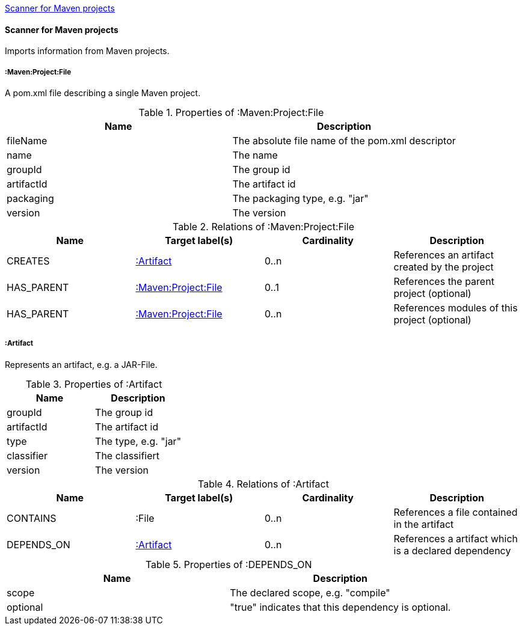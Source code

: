 <<MavenProjectScanner>>
[[MavenProjectScanner]]
==== Scanner for Maven projects
Imports information from Maven projects.

[[:Maven:Project]]
===== :Maven:Project:File
A pom.xml file describing a single Maven project.

.Properties of :Maven:Project:File
[options="header"]
|====
| Name       | Description
| fileName   | The absolute file name of the pom.xml descriptor
| name       | The name
| groupId    | The group id
| artifactId | The artifact id
| packaging  | The packaging type, e.g. "jar"
| version    | The version
|====

.Relations of :Maven:Project:File
[options="header"]
|====
| Name       | Target label(s)          | Cardinality | Description
| CREATES    | <<:Artifact>>            | 0..n        | References an artifact created by the project
| HAS_PARENT | <<:Maven:Project>>       | 0..1        | References the parent project (optional)
| HAS_PARENT | <<:Maven:Project>>       | 0..n        | References modules of this project (optional)
|====

[[:Artifact]]
===== :Artifact
Represents an artifact, e.g. a JAR-File.

.Properties of :Artifact
[options="header"]
|====
| Name       | Description
| groupId    | The group id
| artifactId | The artifact id
| type       | The type, e.g. "jar"
| classifier | The classifiert
| version    | The version
|====

.Relations of :Artifact
[options="header"]
|====
| Name       | Target label(s) | Cardinality | Description
| CONTAINS   | :File           | 0..n    | References a file contained in the artifact
| DEPENDS_ON | <<:Artifact>>   | 0..n    | References a artifact which is a declared dependency
|====

.Properties of :DEPENDS_ON
[options="header"]
|====
| Name     | Description
| scope    | The declared scope, e.g. "compile"
| optional | "true" indicates that this dependency is optional.
|====